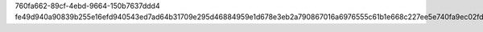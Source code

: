 760fa662-89cf-4ebd-9664-150b7637ddd4
fe49d940a90839b255e16efd940543ed7ad64b31709e295d46884959e1d678e3eb2a790867016a6976555c61b1e668c227ee5e740fa9ec02fdfeb5d468191146
